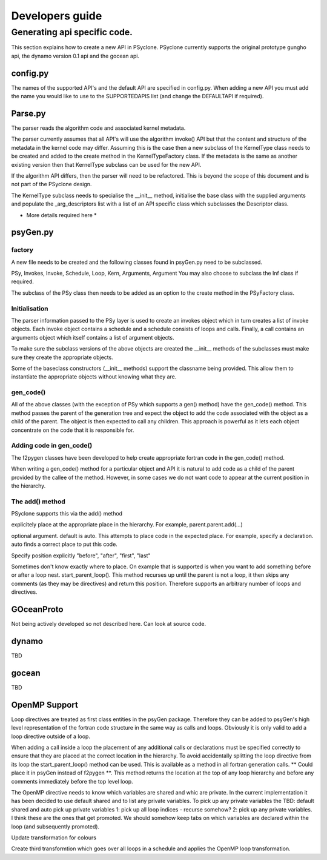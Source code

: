 Developers guide
****************

Generating api specific code.
=============================

This section explains how to create a new API in PSyclone. PSyclone
currently supports the original prototype gungho api, the dynamo
version 0.1 api and the gocean api.

config.py
---------

The names of the supported API's and the default API are specified in
config.py. When adding a new API you must add the name you would like
to use to the SUPPORTEDAPIS list (and change the DEFAULTAPI if
required).



Parse.py
--------

The parser reads the algorithm code and associated kernel
metadata.

The parser currently assumes that all API's will use the algorithm
invoke() API but that the content and structure of the metadata in the
kernel code may differ. Assuming this is the case then a new subclass
of the KernelType class needs to be created and added to the create
method in the KernelTypeFactory class. If the metadata is the same as
another existing version then that KernelType subclass can be used for
the new API.

If the algorithm API differs, then the parser will need to be
refactored. This is beyond the scope of this document and is not part
of the PSyclone design.

The KernelType subclass needs to specialise the __init__ method,
initialise the base class with the supplied arguments and populate the
_arg_descriptors list with a list of an API specific class which
subclasses the Descriptor class.

* More details required here *

psyGen.py
---------

factory
+++++++

A new file needs to be created and the following classes found in
psyGen.py need to be subclassed.

PSy, Invokes, Invoke, Schedule, Loop, Kern, Arguments, Argument
You may also choose to subclass the Inf class if required.

The subclass of the PSy class then needs to be added as an option to
the create method in the PSyFactory class.

Initialisation
++++++++++++++

The parser information passed to the PSy layer is used to create an
invokes object which in turn creates a list of invoke objects. Each
invoke object contains a schedule and a schedule consists of loops and
calls. Finally, a call contains an arguments object which itself
contains a list of argument objects.

To make sure the subclass versions of the above objects are created
the __init__ methods of the subclasses must make sure they create
the appropriate objects.

Some of the baseclass constructors (__init__ methods) support the
classname being provided. This allow them to instantiate the
appropriate objects without knowing what they are.

gen_code()
++++++++++

All of the above classes (with the exception of PSy which supports a
gen() method) have the gen_code() method. This method passes the
parent of the generation tree and expect the object to add the code
associated with the object as a child of the parent. The object is
then expected to call any children. This approach is powerful as it
lets each object concentrate on the code that it is responsible for.

Adding code in gen_code()
+++++++++++++++++++++++++

The f2pygen classes have been developed to help create appropriate
fortran code in the gen_code() method.

When writing a gen_code() method for a particular object and API it is
natural to add code as a child of the parent provided by the callee of
the method. However, in some cases we do not want code to appear at
the current position in the hierarchy.

The add() method
++++++++++++++++

PSyclone supports this via the add() method

explicitely place at the appropriate place in the hierarchy. For example,
parent.parent.add(...)

optional argument. default is auto. This attempts to place code in the
expected place. For example, specify a declaration. auto finds a
correct place to put this code.

Specify position explicitly
"before", "after", "first", "last"

Sometimes don't know exactly where to place. On example that is
supported is when you want to add something before or after a loop
nest. start_parent_loop(). This method recurses up until the parent is
not a loop, it then skips any comments (as they may be directives) and
return this position. Therefore supports an arbitrary number of loops
and directives.

GOceanProto
-----------

Not being actively developed so not described here. Can look at source code.

dynamo
------

TBD

gocean
------

TBD

OpenMP Support
--------------

Loop directives are treated as first class entities in the psyGen
package. Therefore they can be added to psyGen's high level
representation of the fortran code structure in the same way as calls
and loops. Obviously it is only valid to add a loop directive outside
of a loop.

When adding a call inside a loop the placement of any additional calls
or declarations must be specified correctly to ensure that they are
placed at the correct location in the hierarchy. To avoid accidentally
splitting the loop directive from its loop the start_parent_loop()
method can be used. This is available as a method in all fortran
generation calls. ** Could place it in psyGen instead of f2pygen **.
This method returns the location at the top of any loop hierarchy and
before any comments immediately before the top level loop.

The OpenMP directive needs to know which variables are shared and whic are private. In the current implementation it has been decided to use default shared and to list any private variables. To pick up any private variables the 
TBD:
default shared and auto pick up private variables
1: pick up all loop indices - recurse somehow?
2: pick up any private variables. I think these are the ones that get promoted. We should somehow keep tabs on which variables are declared within the loop (and subsequently promoted).

Update transformation for colours

Create third transformtion which goes over all loops in a schedule and
applies the OpenMP loop transformation.

